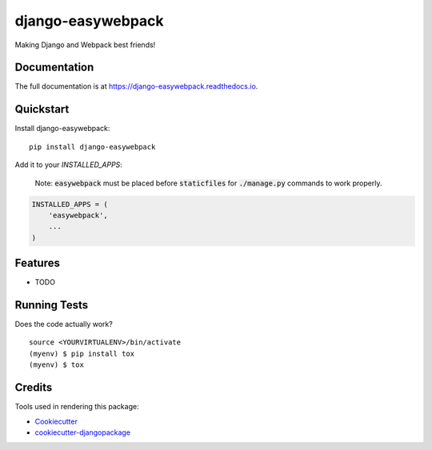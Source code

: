 =============================
django-easywebpack
=============================

.. image:: https://badge.fury.io/py/django-easywebpack.svg
    :target: https://badge.fury.io/py/django-easywebpack

.. image:: https://travis-ci.org/fndrz/django-easywebpack.svg?branch=master
    :target: https://travis-ci.org/fndrz/django-easywebpack

.. image:: https://codecov.io/gh/fndrz/django-easywebpack/branch/master/graph/badge.svg
    :target: https://codecov.io/gh/fndrz/django-easywebpack

.. image:: https://readthedocs.org/projects/django-easywebpack/badge/?version=latest
    :target: http://django-easywebpack.readthedocs.io/en/latest/?badge=latest
    :alt: Documentation Status


Making Django and Webpack best friends!

Documentation
-------------

The full documentation is at https://django-easywebpack.readthedocs.io.

Quickstart
----------

Install django-easywebpack::

    pip install django-easywebpack

Add it to your `INSTALLED_APPS`:

  Note: :code:`easywebpack` must be placed before :code:`staticfiles` for
  :code:`./manage.py` commands to work properly.

.. code-block:: python

    INSTALLED_APPS = (
        'easywebpack',
        ...
    )

Features
--------

* TODO

Running Tests
-------------

Does the code actually work?

::

    source <YOURVIRTUALENV>/bin/activate
    (myenv) $ pip install tox
    (myenv) $ tox

Credits
-------

Tools used in rendering this package:

*  Cookiecutter_
*  `cookiecutter-djangopackage`_

.. _Cookiecutter: https://github.com/audreyr/cookiecutter
.. _`cookiecutter-djangopackage`: https://github.com/pydanny/cookiecutter-djangopackage
